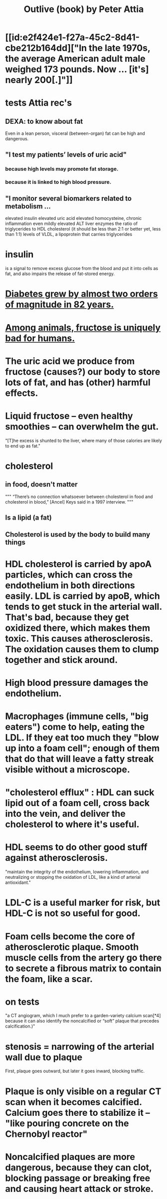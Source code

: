 :PROPERTIES:
:ID:       4caa77ca-9934-413c-a0e3-d98af96a837d
:END:
#+title: Outlive (book) by Peter Attia
* [[id:e2f424e1-f27a-45c2-8d41-cbe212b164dd]["In the late 1970s, the average American adult male weighed 173 pounds. Now ... [it's] nearly 200[.]"]]
* tests Attia rec's
** DEXA: to know about fat
   Even in a lean person, visceral (between-organ)
   fat can be high and dangerous.
** "I test my patients’ levels of uric acid"
*** because high levels may promote fat storage.
*** because it is linked to high blood pressure.
** "I monitor several biomarkers related to metabolism ...
   elevated insulin
   elevated uric acid
   elevated homocysteine,
   chronic inflammation
   even mildly elevated ALT liver enzymes
   the ratio of triglycerides to HDL cholesterol (it should be less than 2:1 or better yet, less than 1:1)
   levels of VLDL, a lipoprotein that carries triglycerides
* insulin
  is a signal to remove excess glucose from the blood
  and put it into cells as fat,
  and also impairs the release of fat-stored energy.
* [[id:dcf53cef-1bb8-4fe0-a995-02fcabc137d2][Diabetes grew by almost two orders of magnitude in 82 years.]]
* [[id:17d80aa8-0cbf-4d6d-b923-ec9e19257231][Among animals, fructose is uniquely bad for humans.]]
* The uric acid we produce from fructose (causes?) our body to store lots of fat, and has (other) harmful effects.
* Liquid fructose -- even healthy smoothies -- can overwhelm the gut.
  "[T]he excess is shunted to the liver, where many of those calories are likely to end up as fat."
* cholesterol
** in food, doesn't matter
   """
   “There’s no connection whatsoever between cholesterol in food and cholesterol in blood,” [Ancel] Keys said in a 1997 interview.
   """
** Is a lipid (a fat)
** Cholesterol is used by the body to build many things
* HDL cholesterol is carried by apoA particles, which can cross the endothelium in both directions easily. LDL is carried by apoB, which tends to get stuck in the arterial wall. That's bad, because they get oxidized there, which makes them toxic. This causes atherosclerosis. The oxidation causes them to clump together and stick around.
* High blood pressure damages the endothelium.
* Macrophages (immune cells, "big eaters") come to help, eating the LDL. If they eat too much they "blow up into a foam cell"; enough of them that do that will leave a fatty streak visible without a microscope.
* "cholesterol efflux" : HDL can suck lipid out of a foam cell, cross back into the vein, and deliver the cholesterol to where it's useful.
* HDL seems to do other good stuff against atherosclerosis.
  "maintain the integrity of the endothelium, lowering inflammation, and neutralizing or stopping the oxidation of LDL, like a kind of arterial antioxidant."
* LDL-C is a useful marker for risk, but HDL-C is not so useful for good.
* Foam cells become the core of atherosclerotic plaque. Smooth muscle cells from the artery go there to secrete a fibrous matrix to contain the foam, like a scar.
* on tests
  "a CT angiogram, which I much prefer to a garden-variety calcium scan[*4] because it can also identify the noncalcified or “soft” plaque that precedes calcification.)"
* stenosis = narrowing of the arterial wall due to plaque
  First, plaque goes outward, but later it goes inward, blocking traffic.
* Plaque is only visible on a regular CT scan when it becomes calcified. Calcium goes there to stabilize it -- "like pouring concrete on the Chernobyl reactor"
* Noncalcified plaques are more dangerous, because they can clot, blocking passage or breaking free and causing heart attack or stroke.
